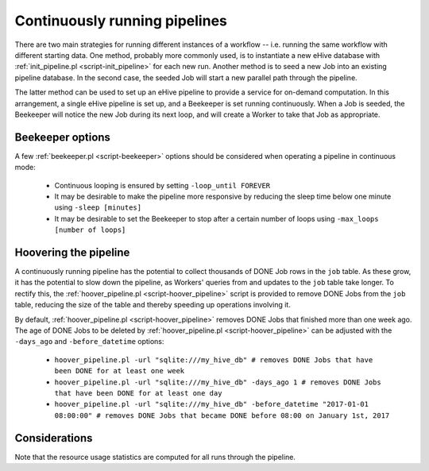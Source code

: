 
Continuously running pipelines
==============================

There are two main strategies for running different instances of a workflow
-- i.e. running the same workflow with different starting data. One method,
probably more commonly used, is to instantiate a new eHive database with
:ref:`init_pipeline.pl <script-init_pipeline>` for each new run. Another method is to seed a new Job into
an existing pipeline database. In the second case, the seeded Job will
start a new parallel path through the pipeline.

The latter method can be used to set up an eHive pipeline to provide a
service for on-demand computation. In this arrangement, a single eHive
pipeline is set up, and a Beekeeper is set running continuously. When a Job
is seeded, the Beekeeper will notice the new Job during its next loop, and
will create a Worker to take that Job as appropriate.

Beekeeper options
-----------------

A few :ref:`beekeeper.pl <script-beekeeper>` options should be considered when operating a pipeline in continuous mode:

   - Continuous looping is ensured by setting ``-loop_until FOREVER``

   - It may be desirable to make the pipeline more responsive by reducing the sleep time below one minute using ``-sleep [minutes]``

   - It may be desirable to set the Beekeeper to stop after a certain number of loops using ``-max_loops [number of loops]``

Hoovering the pipeline
----------------------

A continuously running pipeline has the potential to collect thousands of
DONE Job rows in the ``job`` table. As these grow, it has the potential to
slow down the pipeline, as Workers' queries from and updates to the ``job``
table take longer. To rectify this, the :ref:`hoover_pipeline.pl
<script-hoover_pipeline>` script is provided to remove DONE Jobs from the
``job`` table, reducing the size of the table and thereby speeding up
operations involving it.

By default, :ref:`hoover_pipeline.pl <script-hoover_pipeline>` removes DONE
Jobs that finished more than one week ago. The age of DONE Jobs to be
deleted by :ref:`hoover_pipeline.pl <script-hoover_pipeline>` can be
adjusted with the ``-days_ago`` and ``-before_datetime`` options:

   - ``hoover_pipeline.pl -url "sqlite:///my_hive_db" # removes DONE Jobs that have been DONE for at least one week``

   - ``hoover_pipeline.pl -url "sqlite:///my_hive_db" -days_ago 1 # removes DONE Jobs that have been DONE for at least one day``

   - ``hoover_pipeline.pl -url "sqlite:///my_hive_db" -before_datetime "2017-01-01 08:00:00" # removes DONE Jobs that became DONE before 08:00 on January 1st, 2017``


Considerations
--------------

Note that the resource usage statistics are computed for all runs through the pipeline.
